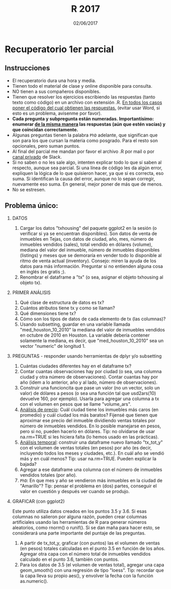 #    -*- mode: org -*-
#+TITLE: R 2017
#+DATE: 02/06/2017
#+AUTHOR: Luis G. Moyano
#+EMAIL: lgmoyano@gmail.com

#+OPTIONS: author:nil date:t email:nil
#+OPTIONS: ^:nil _:nil
#+STARTUP: showall expand
#+options: toc:nil
#+REVEAL_ROOT: ../../reveal.js/
#+REVEAL_TITLE_SLIDE_TEMPLATE: Recursive Search
#+OPTIONS: reveal_center:t reveal_progress:t reveal_history:nil reveal_control:t
#+OPTIONS: reveal_rolling_links:nil reveal_keyboard:t reveal_overview:t num:nil
#+OPTIONS: reveal_title_slide:"<h1>%t</h1><h3>%d</h3>"
#+REVEAL_MARGIN: 0.1
#+REVEAL_MIN_SCALE: 0.5
#+REVEAL_MAX_SCALE: 2.5
#+REVEAL_TRANS: slide
#+REVEAL_SPEED: fast
#+REVEAL_THEME: my_moon
#+REVEAL_HEAD_PREAMBLE: <meta name="description" content="Programación en R 2017">
#+REVEAL_POSTAMBLE: <p> @luisgmoyano </p>
#+REVEAL_PLUGINS: (highlight)
#+REVEAL_HIGHLIGHT_CSS: %r/lib/css/zenburn.css
#+REVEAL_HLEVEL: 1

# # (setq org-reveal-title-slide "<h1>%t</h1><br/><h2>%a</h2><h3>%e / <a href=\"http://twitter.com/ben_deane\">@ben_deane</a></h3><h2>%d</h2>")
# # (setq org-reveal-title-slide 'auto)
# # see https://github.com/yjwen/org-reveal/commit/84a445ce48e996182fde6909558824e154b76985

# #+OPTIONS: reveal_width:1200 reveal_height:800
# #+OPTIONS: toc:1
# #+REVEAL_PLUGINS: (markdown notes)
# #+REVEAL_EXTRA_CSS: ./local
# ## black, blood, league, moon, night, serif, simple, sky, solarized, source, template, white
# #+REVEAL_HEADER: <meta name="description" content="Programación en R 2017">
# #+REVEAL_FOOTER: <meta name="description" content="Programación en R 2017">


#+begin_src yaml :exports (when (eq org-export-current-backend 'md) "results") :exports (when (eq org-export-current-backend 'reveal) "none") :results value html 
--- 
layout: default 
title: Recuperatorio Parcial 1
--- 
#+end_src 
#+results:

# #+begin_html
# <img src="right-fail.png">
# #+end_html

# #+ATTR_REVEAL: :frag roll-in

* Recuperatorio 1er parcial
** Instrucciones
- El recuperatorio dura una hora y media.
- Tienen todo el material de clase y online disponible para consulta.
- NO tienen a sus compañeros disponibles.
- Tienen que resolver los ejercicios escribiendo las respuestas (tanto texto como código) en un
  archivo con extensión .R. _En todos los casos poner el código del cual obtienen las respuestas._
  (evitar usar Word, si esto es un problema, avisenme por favor).
- *Cada pregunta y subpregunta están numeradas. Importantísimo: enumerar _de la misma manera_ las respuestas (aún que estén vacías) y que coincidan correctamente.*
- Algunas preguntas tienen la palabra ~PhD~ adelante, que significan que son para los que cursan la
  materia como posgrado. Para el resto son opcionales, pero suman puntos.
- Al final del parcial me mandan por favor el archivo .R por mail o por _canal privado_ de Slack. 
- Si no saben o no les sale algo, intenten explicar todo lo que sí saben al respecto,
  aunque sea parcial. Si una línea de código les da algún error, expliquen la lógica de lo que
  quisieron hacer, ya que si es correcta, eso suma. Si identifican la causa del error, aunque no lo
  sepan corregir, nuevamente eso suma. En general, mejor poner de más que de menos.
- No se estresen.

** Problema único: 

1. DATOS 
   1. Cargar los datos "txhousing" del paquete ggplot2 en la sesión (o verificar si ya se encuentran
      disponibles). Son datos de venta de inmuebles en Tejas, con datos de ciudad, año, mes, número
      de inmuebles vendidos (sales), total vendido en dólares (volume), mediana del valor del
      inmueble, número de inmuebles disponibles (listings) y meses que se demoraría en vender todo
      lo disponible al ritmo de venta actual (inventory). Consejo: miren la ayuda de los datos para
      más información. Preguntar si no entienden alguna cosa en inglés (es gratis ;).
   2. Renombrar el dataframe a "tx" (o sea, asignar el objeto txhousing al objeto tx).

1. PRIMER ANÁLISIS
   1. Qué clase de estructura de datos es tx? 
   2. Cuántos atributos tiene tx y como se llaman?
   3. Qué dimensiones tiene tx?
   4. Cómo son los tipos de datos de cada elemento de tx (las columnas)?
   5. Usando subsetting, guardar en una variable llamada "med_houston_10_2010" la mediana del valor de
      inmuebles vendidos en octubre de 2010 en Houston. La variable debería contener solamente la
      mediana, es decir, que "med_houston_10_2010" sea un vector "numeric" de longitud 1.

2. PREGUNTAS - responder usando herramientas de dplyr y/o subsetting
   1. Cuántas ciudades diferentes hay en el dataframe tx? 
   2. Contar cuantas observaciones hay por ciudad (o sea, una columna ciudad y otra número de
      observaciones). Contar cuantas hay por año (idem a lo anterior, año y al lado, número de
      observaciones).
   3. Construir una funcioncita que pase un valor (no un vector, solo un valor) de dólares a pesos
      (o sea una función tal que usd2ars(10) devuelve 160, por ejemplo). Usarla para agregar una
      columna a tx con el volumen en pesos que se llame "volume_ars".
   4. _Análisis de precio_: Cuál ciudad tiene los inmuebles más caros (en promedio) y cuál ciudad
      los más baratos? Fijensé que tienen que aproximar ese precio del inmueble dividiendo ventas
      totales por número de inmuebles vendidos. En lo posible manejarse en pesos, pero si no, pueden
      hacerlo en dólares. Tip: no olvidarse de usar na.rm=TRUE si les hiciera falta (lo hemos usado
      en las prácticas).
   5. _Análisis temporal_: construir una dataframe nuevo llamado "tx_tot_y" con el volumen de ventas
      totales (en pesos) por año (es decir, incluyendo todos los meses y ciudades, etc.). En cuál
      año se vendió más y en cuál menos? Tip: usar na.rm=TRUE. Pueden explicar la bajada?
   6. Agregar a ese dataframe una columna con el número de inmuebles vendidos totales (por año).
   7. ~PhD~: En que mes y año se vendieron más inmuebles en la ciudad de "Amarillo"? Tip: pensar el
      problema en (dos) partes, conseguir el valor en cuestión y después ver cuando se produjo.


4. GRAFICAR (con ggplot2)

   Este punto utiliza datos creados en los puntos 3.5 y 3.6. Si esas columnas no salieron por alguna
   razón, pueden crear columnas artificiales usando las herramientas de R para generar números
   aleatorios, como rnorm() o runif(). Si se dan maña para hacer esto, se considerará una parte
   importante del puntaje de las preguntas.

   1. A partir de tx_tot_y, graficar (con puntos) las el volumen de ventas (en pesos) totales
      calculadas en el punto 3.5 en función de los años. Agregar otra capa con el número total de
      inmuebles vendidos calculado en el punto 3.6, también con puntos.
   2. Para los datos de 3.5 (el volumen de ventas total), agregar una capa geom_smooth() con una
      regresión de tipo "loess". Tip: recordar que la capa lleva su propio aes(), y envolver la
      fecha con la función as.numeric().
